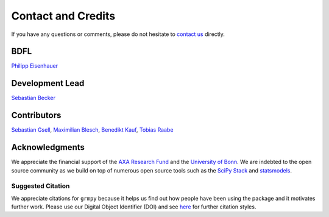 Contact and Credits
===================

If you have any questions or comments, please do not hesitate to `contact us <https://join.slack.com/t/oseconomics/shared_invite/enQtNDM0OTM2NTMwNzU0LWM0ZjM4ZTZkYjYyNTEyN2I4ODQ3MjFjMjM5NmZmZmRlZWJmOGYxMTEyOGQxYmM4YTU1ZTZkOWQyNWU4YjlmOTg>`_ directly.

BDFL
^^^^

`Philipp Eisenhauer <https://github.com/peisenha>`_


Development Lead
^^^^^^^^^^^^^^^^

`Sebastian Becker <https://github.com/sebecker>`_

Contributors
^^^^^^^^^^^^

`Sebastian Gsell <https://github.com/segsell>`_, `Maximilian Blesch <https://github.com/MaxBlesch>`_, `Benedikt Kauf <https://github.com/bekauf>`_, `Tobias Raabe <https://github.com/tobiasraabe>`_

Acknowledgments
^^^^^^^^^^^^^^^

We appreciate the financial support of the `AXA Research Fund <https://www.axa-research.org/>`_ and the  `University of Bonn <https://www.uni-bonn.de>`_. We are indebted to the open source community as we build on top of numerous open source tools such as the `SciPy Stack <https://www.scipy.org>`_ and
`statsmodels <http://statsmodels.sourceforge.net/>`_.

Suggested Citation
-------------------

.. image:: https://zenodo.org/badge/doi/10.5281/zenodo.1162639.svg
   :target: http://doi.org/10.5281/zenodo.1162639

We appreciate citations for ``grmpy`` because it helps us find out how people have been using the package and it motivates further work. Please use our Digital Object Identifier (DOI) and see `here <https://zenodo.org/record/1162639>`_ for further citation styles.
